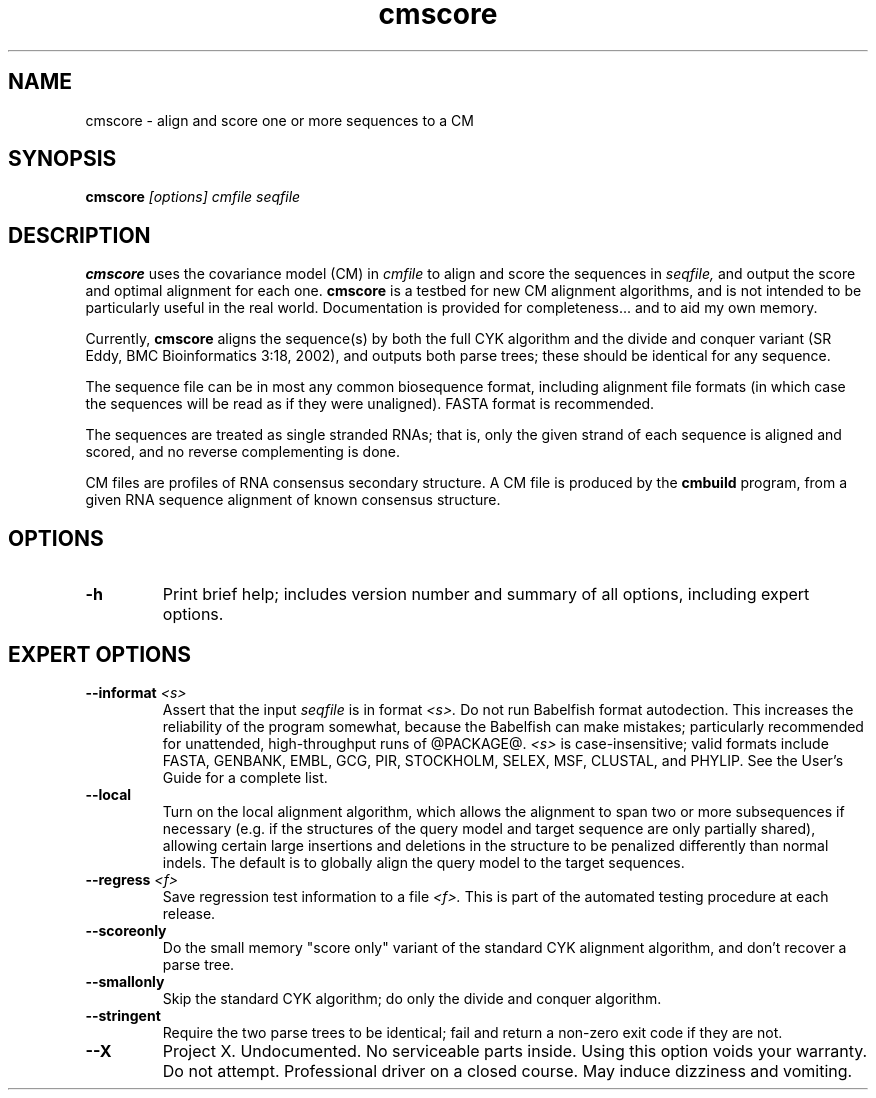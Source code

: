 .TH "cmscore" 1 @RELEASEDATE@ "@PACKAGE@" "@PACKAGE@ Manual"

.SH NAME
.TP 
cmscore - align and score one or more sequences to a CM

.SH SYNOPSIS
.B cmscore
.I [options]
.I cmfile
.I seqfile

.SH DESCRIPTION

.B cmscore
uses the
covariance model (CM) in
.I cmfile
to align and score the sequences in
.I seqfile,
and output the score and optimal alignment for each one.
.B cmscore 
is a testbed 
for new CM alignment algorithms, and
is not intended to be particularly useful in the real world. Documentation
is provided for completeness... and to aid my own memory.

.PP
Currently, 
.B cmscore
aligns the sequence(s) by both the full CYK algorithm and
the divide and conquer variant (SR Eddy, BMC Bioinformatics 3:18,
2002), and outputs both parse trees; these should be identical
for any sequence.

.PP
The sequence file can be in most any common biosequence format,
including alignment file formats (in which case the sequences
will be read as if they were unaligned). FASTA format is
recommended. 

.PP
The sequences are treated as single stranded RNAs; that is,
only the given strand of each sequence is aligned and scored, and
no reverse complementing is done.

.PP
CM files are profiles of RNA consensus secondary structure. A
CM file is produced by the 
.B cmbuild 
program, from a given RNA sequence alignment of known 
consensus structure.

.SH OPTIONS

.TP
.B -h
Print brief help; includes version number and summary of
all options, including expert options.

.SH EXPERT OPTIONS

.TP
.BI --informat " <s>"
Assert that the input 
.I seqfile
is in format
.I <s>.
Do not run Babelfish format autodection. This increases
the reliability of the program somewhat, because 
the Babelfish can make mistakes; particularly
recommended for unattended, high-throughput runs
of @PACKAGE@. 
.I <s>
is case-insensitive;
valid formats include FASTA,
GENBANK, EMBL, GCG, PIR, STOCKHOLM, SELEX, MSF,
CLUSTAL, and PHYLIP. 
See the User's Guide for a complete
list.

.TP
.B --local
Turn on the local alignment algorithm, which allows the alignment
to span two or more subsequences if necessary (e.g. if the structures
of the query model and target sequence are only partially shared),
allowing certain large insertions and deletions in the structure
to be penalized differently than normal indels.
The default is to globally align the query model to the target
sequences.

.TP
.BI --regress " <f>"
Save regression test information to a file
.I <f>. 
This is part of the automated testing procedure at each release. 

.TP
.B --scoreonly
Do the small memory "score only" variant of the standard CYK alignment
algorithm, and don't recover a parse tree. 

.TP
.B --smallonly
Skip the standard CYK algorithm; do only the divide and conquer
algorithm.

.TP
.B --stringent
Require the two parse trees to be identical; fail and return a
non-zero exit code if they are not.

.TP 
.B --X
Project X. Undocumented. No serviceable parts inside.
Using this option voids your warranty. Do not attempt.
Professional driver on a closed course. May induce
dizziness and vomiting.





